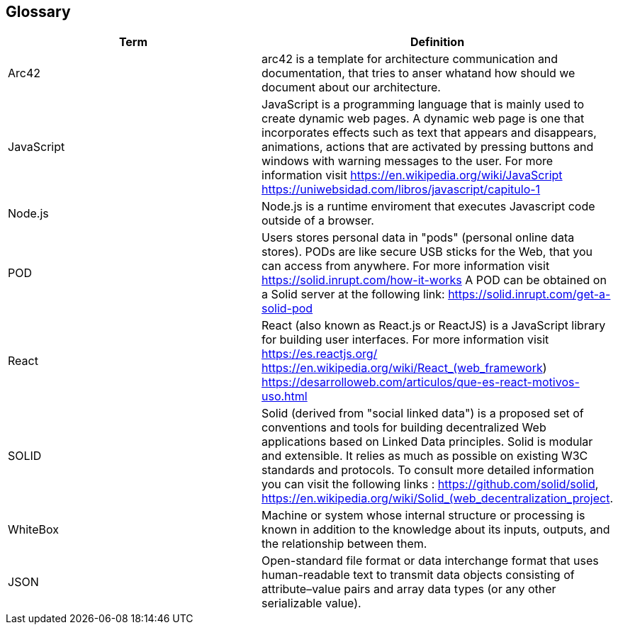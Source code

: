 [[section-glossary]]
== Glossary

[options="header"]
|===
| Term         | Definition
| Arc42       |arc42 is a template for architecture communication and documentation, that tries to anser whatand how should we document about our architecture.
| JavaScript     |JavaScript is a programming language that is mainly used to create dynamic web pages.
A dynamic web page is one that incorporates effects such as text that appears and disappears, animations, actions that are activated by pressing buttons and windows with warning messages to the user.
For more information visit https://en.wikipedia.org/wiki/JavaScript https://uniwebsidad.com/libros/javascript/capitulo-1
| Node.js     |Node.js is a runtime enviroment that executes Javascript code outside of a browser.
| POD     | Users stores personal data in "pods" (personal online data stores). PODs are like secure USB sticks for the Web, that you can access from anywhere. 
For more information visit https://solid.inrupt.com/how-it-works
A POD can be obtained on a Solid server at the following link: https://solid.inrupt.com/get-a-solid-pod
| React     | React (also known as React.js or ReactJS) is a JavaScript library for building user interfaces. For more information visit https://es.reactjs.org/ https://en.wikipedia.org/wiki/React_(web_framework)
https://desarrolloweb.com/articulos/que-es-react-motivos-uso.html
| SOLID     | Solid (derived from "social linked data") is a proposed set of conventions and tools for building decentralized Web applications based on Linked Data principles. Solid is modular and extensible. It relies as much as possible on existing W3C standards and protocols. To consult more detailed information you can visit the following links : https://github.com/solid/solid, https://en.wikipedia.org/wiki/Solid_(web_decentralization_project.
| WhiteBox     | Machine or system whose internal structure or processing is known in addition to the knowledge about its inputs, outputs, and the relationship between them.
| JSON     | Open-standard file format or data interchange format that uses human-readable text to transmit data objects consisting of attribute–value pairs and array data types (or any other serializable value).
|===
